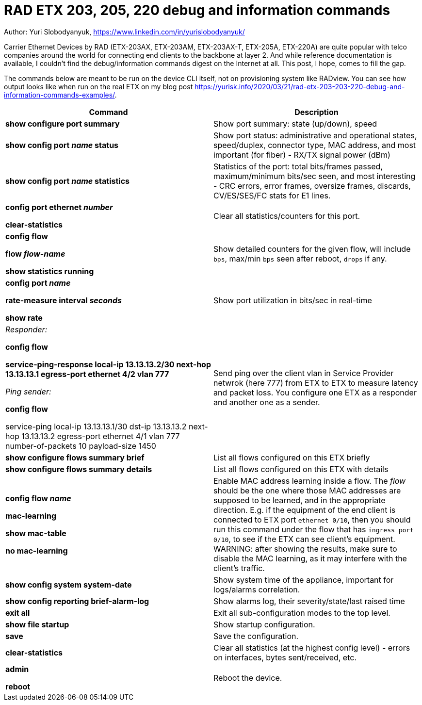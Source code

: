 = RAD ETX 203, 205, 220 debug and information commands

Author: Yuri Slobodyanyuk, https://www.linkedin.com/in/yurislobodyanyuk/

Carrier Ethernet Devices by RAD (ETX-203AX, ETX-203AM, ETX-203AX-T, ETX-205A, ETX-220A) are quite popular with telco companies around the world for connecting end clients to the backbone at layer 2. And while reference documentation is available, I couldn't find the debug/information commands digest on the Internet at all. This post, I hope, comes to fill the gap.

The commands below are meant to be run on the device CLI itself, not on provisioning system like RADview. You can see how output looks like when run on the real ETX on my blog post https://yurisk.info/2020/03/21/rad-etx-203-203-220-debug-and-information-commands-examples/.


[cols=2*,options="header"]
|===
|Command
|Description


|*show configure port summary*
| Show port summary: state (up/down), speed

|*show config port _name_ status*
| Show port status: administrative and operational states, speed/duplex, connector type, MAC address, and most important (for fiber) - RX/TX signal power (dBm)

|*show config port _name_ statistics*
| Statistics of the port: total bits/frames passed, maximum/minimum bits/sec seen, and most
interesting - CRC errors, error frames, oversize frames, discards, CV/ES/SES/FC stats for
E1 lines.


|*config port ethernet _number_*

*clear-statistics*
|Clear all statistics/counters for this port.

|*config flow*

*flow _flow-name_*

*show statistics running*
|Show detailed counters for the given flow, will include `bps`, max/min `bps` seen after reboot, `drops` if any.


|*config port _name_*  

*rate-measure interval _seconds_*  

*show rate*
| Show port utilization in bits/sec in real-time


|_Responder:_

*config flow*  

*service-ping-response local-ip 13.13.13.2/30 next-hop 13.13.13.1 egress-port ethernet 4/2 vlan 777*

_Ping sender:_

*config flow*

service-ping local-ip 13.13.13.1/30 dst-ip 13.13.13.2 next-hop 13.13.13.2 egress-port ethernet 4/1 vlan 777 number-of-packets 10 payload-size 1450

|Send ping over the client vlan in Service Provider netwrok (here 777) from ETX
to ETX to measure latency and packet loss. You configure one ETX as a responder
and another one as a sender.

|*show configure flows summary brief*
|List all flows configured on this ETX briefly

|*show configure flows summary details*
|List all flows configured on this ETX with details

|*config flow _name_*

*mac-learning*

*show mac-table*

*no mac-learning*
|Enable MAC address learning inside a flow. The _flow_ should be the one where
those MAC addresses are supposed to be learned, and in the appropriate
direction. E.g. if the equipment of the end client is connected to ETX port
`ethernet 0/10`, then you should run this command under the flow that has 
`ingress port 0/10`, to see if the ETX can see client's equipment. WARNING:
after showing the results, make sure to disable the MAC learning, as it may
interfere with the client's traffic. 
 
|*show config system system-date*
| Show system time of the appliance, important for logs/alarms correlation.

|*show config reporting brief-alarm-log*
|Show alarms log, their severity/state/last raised time


|*exit all*
|Exit all sub-configuration modes to the top level.

|*show file startup*
|Show startup configuration.

|*save*
|Save the configuration.

|*clear-statistics*
|Clear all statistics (at the highest config level) - errors on interfaces, bytes sent/received, etc.

|*admin*

*reboot*
|Reboot the device.


|===
